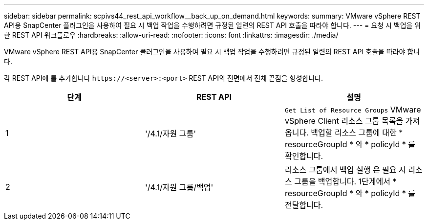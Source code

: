 ---
sidebar: sidebar 
permalink: scpivs44_rest_api_workflow__back_up_on_demand.html 
keywords:  
summary: VMware vSphere REST API용 SnapCenter 플러그인을 사용하여 필요 시 백업 작업을 수행하려면 규정된 일련의 REST API 호출을 따라야 합니다. 
---
= 요청 시 백업을 위한 REST API 워크플로우
:hardbreaks:
:allow-uri-read: 
:nofooter: 
:icons: font
:linkattrs: 
:imagesdir: ./media/


[role="lead"]
VMware vSphere REST API용 SnapCenter 플러그인을 사용하여 필요 시 백업 작업을 수행하려면 규정된 일련의 REST API 호출을 따라야 합니다.

각 REST API에 를 추가합니다 `\https://<server>:<port>` REST API의 전면에서 전체 끝점을 형성합니다.

|===
| 단계 | REST API | 설명 


| 1 | '/4.1/자원 그룹' | `Get List of Resource Groups` VMware vSphere Client 리소스 그룹 목록을 가져옵니다. 백업할 리소스 그룹에 대한 * resourceGroupId * 와 * policyId * 를 확인합니다. 


| 2 | '/4.1/자원 그룹/백업' | 리소스 그룹에서 백업 실행 은 필요 시 리소스 그룹을 백업합니다. 1단계에서 * resourceGroupId * 와 * policyId * 를 전달합니다. 
|===